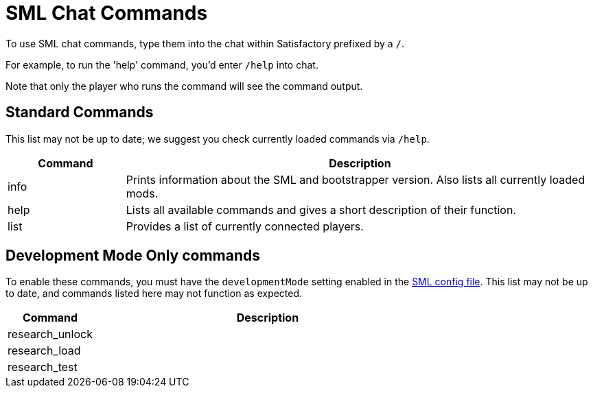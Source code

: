 = SML Chat Commands

To use SML chat commands, type them into the chat within Satisfactory prefixed by a `/`.

For example, to run the 'help' command, you'd enter `/help` into chat.

Note that only the player who runs the command will see the command output.

== Standard Commands

This list may not be up to date; we suggest you check currently loaded commands via `/help`.

[cols="1,4a"]
|===
|Command |Description

|info
|Prints information about the SML and bootstrapper version. Also lists all currently loaded mods.

|help
|Lists all available commands and gives a short description of their function.

|list
|Provides a list of currently connected players.
|===

== Development Mode Only commands

To enable these commands, you must have the `developmentMode` setting enabled in the xref:SMLConfiguration.adoc[SML config file]. This list may not be up to date, and commands listed here may not function as expected.

[cols="1,4a"]
|===
|Command |Description

|research_unlock
|

|research_load
|

|research_test
|
|===

